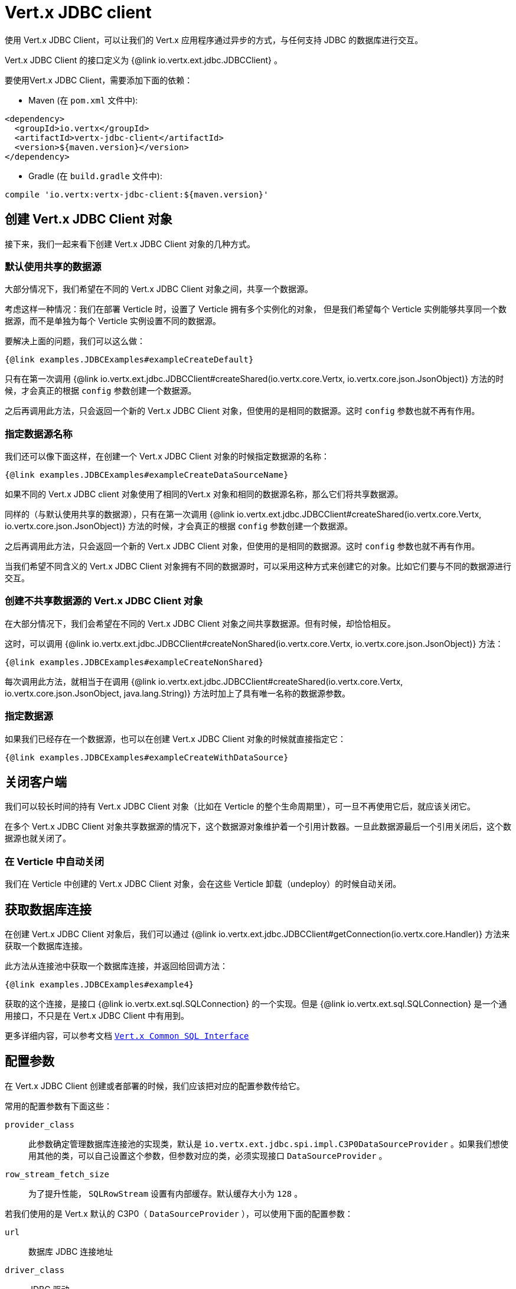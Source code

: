 = Vert.x JDBC client

使用 Vert.x JDBC Client，可以让我们的 Vert.x 应用程序通过异步的方式，与任何支持 JDBC 的数据库进行交互。

Vert.x JDBC Client 的接口定义为 {@link io.vertx.ext.jdbc.JDBCClient} 。

要使用Vert.x JDBC Client，需要添加下面的依赖：

* Maven (在 `pom.xml` 文件中):

[source,xml,subs="+attributes"]
----
<dependency>
  <groupId>io.vertx</groupId>
  <artifactId>vertx-jdbc-client</artifactId>
  <version>${maven.version}</version>
</dependency>
----

* Gradle (在 `build.gradle` 文件中):

[source,groovy,subs="+attributes"]
----
compile 'io.vertx:vertx-jdbc-client:${maven.version}'
----

== 创建 Vert.x JDBC Client 对象

接下来，我们一起来看下创建 Vert.x JDBC Client 对象的几种方式。

=== 默认使用共享的数据源

大部分情况下，我们希望在不同的 Vert.x JDBC Client 对象之间，共享一个数据源。

考虑这样一种情况：我们在部署 Verticle 时，设置了 Verticle 拥有多个实例化的对象，
但是我们希望每个 Verticle 实例能够共享同一个数据源，而不是单独为每个 Verticle 实例设置不同的数据源。

要解决上面的问题，我们可以这么做：

[source,$lang]
----
{@link examples.JDBCExamples#exampleCreateDefault}
----

只有在第一次调用 {@link io.vertx.ext.jdbc.JDBCClient#createShared(io.vertx.core.Vertx, io.vertx.core.json.JsonObject)}
方法的时候，才会真正的根据 `config` 参数创建一个数据源。

之后再调用此方法，只会返回一个新的 Vert.x JDBC Client 对象，但使用的是相同的数据源。这时 `config` 参数也就不再有作用。

=== 指定数据源名称

我们还可以像下面这样，在创建一个 Vert.x JDBC Client 对象的时候指定数据源的名称：

[source,$lang]
----
{@link examples.JDBCExamples#exampleCreateDataSourceName}
----

如果不同的 Vert.x JDBC client 对象使用了相同的Vert.x 对象和相同的数据源名称，那么它们将共享数据源。

同样的（与默认使用共享的数据源），只有在第一次调用 {@link io.vertx.ext.jdbc.JDBCClient#createShared(io.vertx.core.Vertx, io.vertx.core.json.JsonObject)}
方法的时候，才会真正的根据 `config` 参数创建一个数据源。

之后再调用此方法，只会返回一个新的 Vert.x JDBC Client 对象，但使用的是相同的数据源。这时 `config` 参数也就不再有作用。

当我们希望不同含义的 Vert.x JDBC Client 对象拥有不同的数据源时，可以采用这种方式来创建它的对象。比如它们要与不同的数据源进行交互。

=== 创建不共享数据源的 Vert.x JDBC Client 对象

在大部分情况下，我们会希望在不同的 Vert.x JDBC Client 对象之间共享数据源。但有时候，却恰恰相反。

这时，可以调用 {@link io.vertx.ext.jdbc.JDBCClient#createNonShared(io.vertx.core.Vertx, io.vertx.core.json.JsonObject)} 方法：

[source,$lang]
----
{@link examples.JDBCExamples#exampleCreateNonShared}
----

每次调用此方法，就相当于在调用 {@link io.vertx.ext.jdbc.JDBCClient#createShared(io.vertx.core.Vertx, io.vertx.core.json.JsonObject, java.lang.String)}
方法时加上了具有唯一名称的数据源参数。

=== 指定数据源

如果我们已经存在一个数据源，也可以在创建 Vert.x JDBC Client 对象的时候就直接指定它：

[source,$lang]
----
{@link examples.JDBCExamples#exampleCreateWithDataSource}
----

== 关闭客户端

我们可以较长时间的持有 Vert.x JDBC Client 对象（比如在 Verticle 的整个生命周期里），可一旦不再使用它后，就应该关闭它。

在多个 Vert.x JDBC Client 对象共享数据源的情况下，这个数据源对象维护着一个引用计数器。一旦此数据源最后一个引用关闭后，这个数据源也就关闭了。

=== 在 Verticle 中自动关闭

我们在 Verticle 中创建的 Vert.x JDBC Client 对象，会在这些 Verticle 卸载（undeploy）的时候自动关闭。

== 获取数据库连接

在创建 Vert.x JDBC Client 对象后，我们可以通过 {@link io.vertx.ext.jdbc.JDBCClient#getConnection(io.vertx.core.Handler)} 方法来获取一个数据库连接。

此方法从连接池中获取一个数据库连接，并返回给回调方法：

[source,$lang]
----
{@link examples.JDBCExamples#example4}
----

获取的这个连接，是接口 {@link io.vertx.ext.sql.SQLConnection} 的一个实现。但是 {@link io.vertx.ext.sql.SQLConnection} 是一个通用接口，不只是在 Vert.x JDBC Client 中有用到。

更多详细内容，可以参考文档 `link:../../vertx-sql-common/$lang/[Vert.x Common SQL Interface]`

== 配置参数

在 Vert.x JDBC Client 创建或者部署的时候，我们应该把对应的配置参数传给它。

常用的配置参数有下面这些：

`provider_class`:: 此参数确定管理数据库连接池的实现类，默认是 `io.vertx.ext.jdbc.spi.impl.C3P0DataSourceProvider` 。如果我们想使用其他的类，可以自己设置这个参数，但参数对应的类，必须实现接口 `DataSourceProvider` 。
`row_stream_fetch_size`:: 为了提升性能， `SQLRowStream` 设置有内部缓存。默认缓存大小为 `128` 。

若我们使用的是 Vert.x 默认的 C3P0（ `DataSourceProvider` ），可以使用下面的配置参数：

`url`:: 数据库 JDBC 连接地址
`driver_class`:: JDBC 驱动
`user`:: 数据库用户名
`password`:: 数据库密码
`max_pool_size`:: 连接池最大连接数，默认 `15`
`initial_pool_size`:: 连接池初始连接数，默认 `3`
`min_pool_size`:: 连接池最小连接数
`max_statements`:: 预处理SQL语句最小缓存数，默认 `0`
`max_statements_per_connection`:: 每个数据库连接的最大预处理SQL缓存数，默认 `0`
`max_idle_time`:: 空闲连接保留时间，默认 `0` (代表一直保留)

其它连接池实现：

* BoneCP
* Hikari

类似于 C3P0，上面的连接池也可以通过传递一个 JsonObject 对象来配置参数。考虑这样一种情况，应用程序要运行在一个 Vert.x 环境中，
但我们却不想通过 *fat jar* 的方式来部署，且在没有权限把 JDBC 驱动包加到 Vert.x lib 目录下的时候，建议使用 BoneCP，并在命令行上加上 `-cp` 标示。

如果想要配置 C3P0 更多的参数，我们可以在 classpath 下添加文件`c3p0.properties`。

例如：

[source,$lang]
----
{@link examples.JDBCExamples#example5}
----

需要注意，Hikari 使用的配置参数不一样：

* `jdbcUrl` 数据库 JDBC 连接地址
* `driverClassName` JDBC 驱动类名
* `maximumPoolSize` 连接池最大连接数
* `username` 数据库用户名 ( `password` 数据库密码)

可以阅读 https://github.com/brettwooldridge/HikariCP#configuration-knobs-baby[Hikari documentation]
和 http://www.jolbox.com/configuration.html[BoneCP documentation]
来了解更多关于两个数据源的知识。

== JDBC 驱动

如果使用默认的`DataSourceProvider`实现类（C3P0实现），我们要把JDBC 驱动jar包放在编译路径下。

如果我们的 Vert.x 应用程序打包成 *fat jar*，要确保 JDBC 驱动包含在里面。如果我们的 Vert.x 应用程序通过 `vertx` 命令行启动，要确保 JDBC 驱动包在 `${VERTX_HOME}/lib` 路径里面。

使用不同的连接池时，可能会稍有不一样。

== 数据类型

由于 Vert.x 使用 JSON 作为标准的消息格式，这使得客户端在接受数据类型时受到很多限制。我们只能从 JsonObject 获得下面的数据类型：

* null
* boolean
* number
* string

时间类型 (TIME, DATE, TIMESTAMP) 可以自动转换。需要注意的是，我们可以选择性的使用 UUID 的转换。
虽然大部分数据库都支持 UUID，可并不是所有都支持，比如说 MySQL 就不支持。
这种情况下，建议使用 VARCHAR(36) 类型的字段。对于其他支持 UUID 的数据库来说，使用下面的参数后，可以对 UUID 进行自动类型转换。

----
{ "castUUID": true }
----

这样，UUID 将会被作为原生类型（译者注：`java.util.UUID`）来处理。


== 作为 OSGI 应用程序

Vert.x JDBC Client 也可以作为 OSGI 应用程序。但是，必须首先部署它所有的依赖。但有些连接池要求必须从 classpath 加载 JDBC 驱动，这样的就不能作为 OSGI 应用程序。
